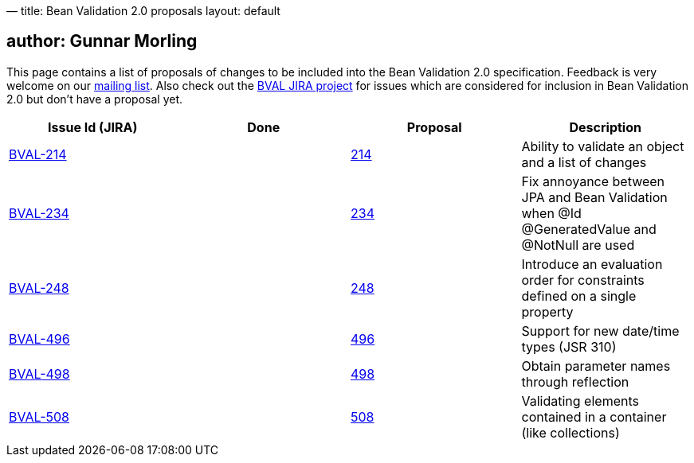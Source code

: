 —
title: Bean Validation 2.0 proposals
layout: default

== author: Gunnar Morling

This page contains a list of proposals of changes to be included into the Bean Validation 2.0 specification.
Feedback is very welcome on our http://lists.jboss.org/pipermail/beanvalidation-dev/[mailing list].
Also check out the https://hibernate.atlassian.net/projects/BVAL/summary[BVAL JIRA project] for issues which are considered for inclusion in Bean Validation 2.0 but don't have a proposal yet.

|===
|Issue Id (JIRA) |Done |Proposal |Description 

//|https://hibernate.atlassian.net/projects/BVAL/issues/BVAL-208[BVAL-208] | |link:/proposals/BVAL-208[208] |Support groups translation when cascading operations
|https://hibernate.atlassian.net/projects/BVAL/issues/BVAL-214[BVAL-214] | |link:/proposals/BVAL-214[214] |Ability to validate an object and a list of changes
//|https://hibernate.atlassian.net/projects/BVAL/issues/BVAL-221[BVAL-221] | |link:/proposals/BVAL-221[221] |The constraint violation builder cannot put constraint on a top level map key
//|https://hibernate.atlassian.net/projects/BVAL/issues/BVAL-232[BVAL-232] | |link:/proposals/BVAL-232[232] |Support cross-parameter constraints
|https://hibernate.atlassian.net/projects/BVAL/issues/BVAL-234[BVAL-234] | |link:/proposals/BVAL-234[234] |Fix annoyance between JPA and Bean Validation when @Id @GeneratedValue and @NotNull are used
//|https://hibernate.atlassian.net/projects/BVAL/issues/BVAL-238[BVAL-238] | |link:/proposals/BVAL-238[238] |Support for container injection in ConstraintValidator
//|https://hibernate.atlassian.net/projects/BVAL/issues/BVAL-241[BVAL-241] | |link:/proposals/BVAL-241[241] |Support for method validation
|https://hibernate.atlassian.net/projects/BVAL/issues/BVAL-248[BVAL-248] | |link:/proposals/BVAL-248[248] |Introduce an evaluation order for constraints defined on a single property
//|https://hibernate.atlassian.net/projects/BVAL/issues/BVAL-259[BVAL-259] | |link:/proposals/BVAL-259[259] |Enforce evaluation of composed constraints stops on first validation error in case of @ReportAsSingleViolation
//|https://hibernate.atlassian.net/projects/BVAL/issues/BVAL-265[BVAL-265] | |link:/proposals/BVAL-265[265] |Expose settings defined in XML in the Configuration API (for ConstraintValidatorFactory, MessageInterpolator etc)
//|https://hibernate.atlassian.net/projects/BVAL/issues/BVAL-274[BVAL-274] | |link:/proposals/BVAL-274[274] |Improve metadata API to be more friendly towards method interceptor integrators
//|https://hibernate.atlassian.net/projects/BVAL/issues/BVAL-314[BVAL-314] | |link:/proposals/BVAL-314[314] |Provide ability to disable validation and customize groups for method/constructor validation
//|https://hibernate.atlassian.net/projects/BVAL/issues/BVAL-327[BVAL-327] | |link:/proposals/BVAL-327[327] |Determine whether or not getters should be considered when validating methods on interception
|https://hibernate.atlassian.net/projects/BVAL/issues/BVAL-496[BVAL-496] | |link:/proposals/BVAL-496[496] |Support for new date/time types (JSR 310)
|https://hibernate.atlassian.net/projects/BVAL/issues/BVAL-498[BVAL-498] | |link:/proposals/BVAL-498[498] |Obtain parameter names through reflection
|https://hibernate.atlassian.net/projects/BVAL/issues/BVAL-508[BVAL-508] | |link:/proposals/BVAL-508[508] |Validating elements contained in a container (like collections)
|===